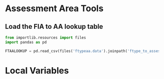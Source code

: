 * Assessment Area Tools

** Load the FIA to AA lookup table

#+BEGIN_SRC jupyter-python :tangle aatools.py
from importlib.resources import files
import pandas as pd

FTAALOOKUP = pd.read_csv(files('ftypeaa.data').joinpath('ftype_to_assessment_crosswalk.csv'))
#+END_SRC



* Local Variables


# Local Variables:
# eval: (add-hook 'after-save-hook (lambda ()(org-babel-tangle)) nil t)
# End:
